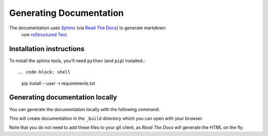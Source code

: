 =====================
Generating Documentation
=====================

The documentation uses `Sphinx`_ (via `Read The Docs`_) to generate markdown
 rom `reStructured Text`_.

Installation instructions
=========================

To install the sphinx tools, you'll need ``python`` (and ``pip``) installed.::

.. code-block: shell

   pip install --user -r requirements.txt

Generating documentation locally
================================

You can generate the documentation locally with the following command:

.. code-block: shell

   make html

This will create documentation in the ``_build`` directory which you can
open with your browser.

Note that you do not need to add these files to your git client, as
*Read The Docs* will generate the HTML on the fly.

.. _`Sphinx`: http://www.sphinx-doc.org/
.. _`Read The Docs`: https://readthedocs.org/
.. _`reStructured Text`: http://www.sphinx-doc.org/en/master/usage/restructuredtext/index.html